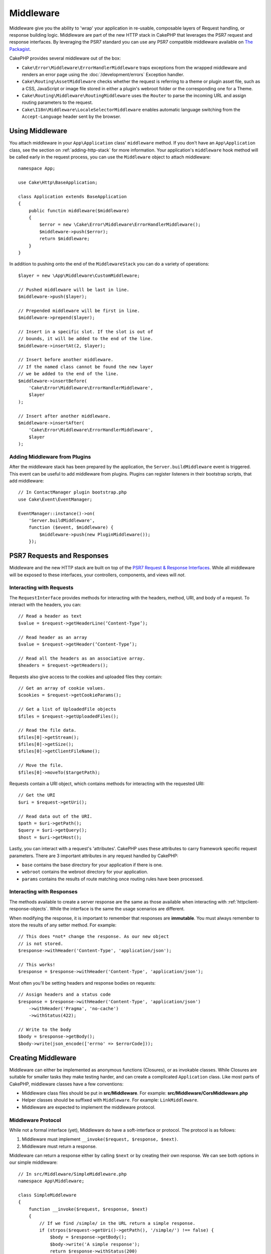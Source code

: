 Middleware
##########

Middleware give you the ability to 'wrap' your application in re-usable,
composable layers of Request handling, or response building logic. Middleware
are part of the new HTTP stack in CakePHP that leverages the PSR7 request and
response interfaces. By leveraging the PSR7 standard you can use any PSR7
compatible middleware available on `The Packagist <https://thepackagist.org>`__.

CakePHP provides several middleware out of the box:

* ``Cake\Error\Middleware\ErrorHandlerMiddleware`` traps exceptions from the
  wrapped middleware and renders an error page using the
  :doc:`/development/errors` Exception handler.
* ``Cake\Routing\AssetMiddleware`` checks whether the request is referring to a theme
  or plugin asset file, such as a CSS, JavaScript or image file stored in either a
  plugin's webroot folder or the corresponding one for a Theme.
* ``Cake\Routing\Middleware\RoutingMiddleware`` uses the ``Router`` to parse the
  incoming URL and assign routing parameters to the request.
* ``Cake\I18n\Middleware\LocaleSelectorMiddleware`` enables automatic language
  switching from the ``Accept-Language`` header sent by the browser.

Using Middleware
================

You attach middleware in your ``App\Application`` class' ``middleware`` method.
If you don't have an ``App\Application`` class, see the section on
:ref:`adding-http-stack` for more information. Your application's ``middleware``
hook method will be called early in the request process, you can use the
``Middleware`` object to attach middleware::

    namespace App;

    use Cake\Http\BaseApplication;

    class Application extends BaseApplication
    {
        public functin middleware($middleware)
        {
            $error = new \Cake\Error\Middleware\ErrorHandlerMiddleware();
            $middleware->push($error);
            return $middleware;
        }
    }

In addition to pushing onto the end of the ``MiddlewareStack`` you can do
a variety of operations::

        $layer = new \App\Middleware\CustomMiddleware;

        // Pushed middleware will be last in line.
        $middleware->push($layer);

        // Prepended middleware will be first in line.
        $middleware->prepend($layer);

        // Insert in a specific slot. If the slot is out of
        // bounds, it will be added to the end of the line.
        $middleware->insertAt(2, $layer);

        // Insert before another middleware.
        // If the named class cannot be found the new layer
        // we be added to the end of the line.
        $middleware->insertBefore(
            'Cake\Error\Middleware\ErrorHandlerMiddleware',
            $layer
        );

        // Insert after another middleware.
        $middleware->insertAfter(
            'Cake\Error\Middleware\ErrorHandlerMiddleware',
            $layer
        );

Adding Middleware from Plugins
------------------------------

After the middleware stack has been prepared by the application, the
``Server.buildMiddleware`` event is triggered. This event can be useful to add
middleware from plugins. Plugins can register listeners in their bootstrap
scripts, that add middleware::

    // In ContactManager plugin bootstrap.php
    use Cake\Event\EventManager;

    EventManager::instance()->on(
        'Server.buildMiddleware',
        function ($event, $middleware) {
            $middleware->push(new PluginMiddleware());
        });

PSR7 Requests and Responses
===========================

Middleware and the new HTTP stack are built on top of the `PSR7 Request
& Response Interfaces <http://www.php-fig.org/psr/psr-7/>`__. While all
middleware will be exposed to these interfaces, your controllers, components,
and views will *not*.

Interacting with Requests
-------------------------

The ``RequestInterface`` provides methods for interacting with the headers,
method, URI, and body of a request. To interact with the headers, you can::

    // Read a header as text
    $value = $request->getHeaderLine(‘Content-Type’);

    // Read header as an array
    $value = $request->getHeader(‘Content-Type’);

    // Read all the headers as an associative array.
    $headers = $request->getHeaders();

Requests also give access to the cookies and uploaded files they contain::

    // Get an array of cookie values.
    $cookies = $request->getCookieParams();

    // Get a list of UploadedFile objects
    $files = $request->getUploadedFiles();

    // Read the file data.
    $files[0]->getStream();
    $files[0]->getSize();
    $files[0]->getClientFileName();

    // Move the file.
    $files[0]->moveTo($targetPath);

Requests contain a URI object, which contains methods for interacting with the
requested URI::

    // Get the URI
    $uri = $request->getUri();

    // Read data out of the URI.
    $path = $uri->getPath();
    $query = $uri->getQuery();
    $host = $uri->getHost();

Lastly, you can interact with a request's 'attributes'. CakePHP uses these
attributes to carry framework specific request parameters. There are 3 important
attributes in any request handled by CakePHP:

* ``base`` contains the base directory for your application if there is one.
* ``webroot`` contains the webroot directory for your application.
* ``params`` contains the results of route matching once routing rules have been
  processed.

Interacting with Responses
--------------------------

The methods available to create a server response are the same as those
available when interacting with :ref:`httpclient-response-objects`. While the
interface is the same the usage scenarios are different.

When modifying the response, it is important to remember that responses are
**immutable**. You must always remember to store the results of any setter
method. For example::

    // This does *not* change the response. As our new object
    // is not stored.
    $response->withHeader('Content-Type', 'application/json');

    // This works!
    $response = $response->withHeader('Content-Type', 'application/json');

Most often you'll be setting headers and response bodies on requests::

    // Assign headers and a status code
    $response = $response->withHeader('Content-Type', 'application/json')
        ->withHeader('Pragma', 'no-cache')
        ->withStatus(422);

    // Write to the body
    $body = $response->getBody();
    $body->write(json_encode(['errno' => $errorCode]));

Creating Middleware
===================

Middleware can either be implemented as anonymous functions (Closures), or as
invokable classes. While Closures are suitable for smaller tasks they make
testing harder, and can create a complicated ``Application`` class. Like most
parts of CakePHP, middleware classes have a few conventions:

* Middleware class files should be put in **src/Middleware**. For example:
  **src/Middleware/CorsMiddleware.php**
* Helper classes should be suffixed with ``Middleware``. For example:
  ``LinkMiddleware``.
* Middleware are expected to implement the middleware protocol.

Middleware Protocol
-------------------

While not a formal interface (yet), Middleware do have a soft-interface or protocol.
The protocol is as follows:

#. Middleware must implement ``__invoke($request, $response, $next)``.
#. Middleware must return a response.

Middleware can return a response either by calling ``$next`` or by creating
their own response. We can see both options in our simple middleware::

    // In src/Middleware/SimpleMiddleware.php
    namespace App\Middleware;

    class SimpleMiddleware
    {
        function __invoke($request, $response, $next)
        {
            // If we find /simple/ in the URL return a simple response.
            if (strpos($request->getUri()->getPath(), '/simple/') !== false) {
                $body = $response->getBody();
                $body->write('A simple response');
                return $response->withStatus(200)
                    ->withHeader('Content-Type', 'text/plain')
                    ->withBody($body);
            }

            // Calling $next() delegates control to then *next* middleware
            // In your application's stack.
            $response = $next($request, $response);

            // We could further modify the response before returning it.
            return $response;
        }
    }

Now that we've made a very simple middleware, let's attach it to our
application::

    // In src/Application.php
    namespace App;

    use App\Middleware\SimpleMiddleware;

    class Application
    {
        public function middleware($middleware)
        {
            // Push your simple middleware onto the stack
            $middleware->push(new SimpleMiddleware());
            
            // Push some more middleware onto the stack

            return $middleware;
        }
    }

.. _adding-http-stack:

Adding the new HTTP Stack to an Existing Application
====================================================
